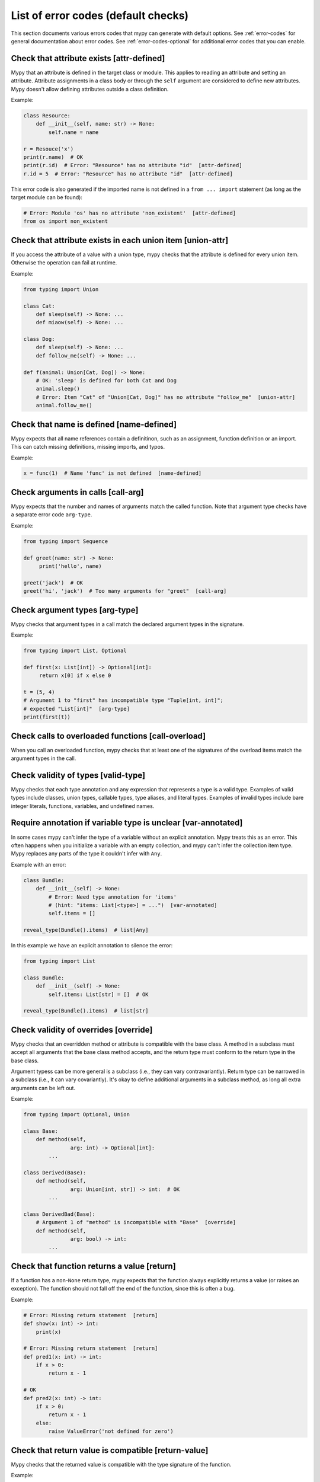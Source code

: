 .. _error-code-list:

List of error codes (default checks)
====================================

This section documents various errors codes that mypy can generate
with default options. See :ref:`error-codes` for general documentation
about error codes. See :ref:`error-codes-optional` for additional
error codes that you can enable.

Check that attribute exists [attr-defined]
------------------------------------------

Mypy that an attribute is defined in the target class or module. This
applies to reading an attribute and setting an attribute. Attribute
assignments in a class body or through the ``self`` argument are
considered to define new attributes. Mypy doesn't allow defining
attributes outside a class definition.

Example:

.. code-block:: python

   class Resource:
       def __init__(self, name: str) -> None:
           self.name = name

   r = Resouce('x')
   print(r.name)  # OK
   print(r.id)  # Error: "Resource" has no attribute "id"  [attr-defined]
   r.id = 5  # Error: "Resource" has no attribute "id"  [attr-defined]

This error code is also generated if the imported name is not defined
in a ``from ... import`` statement (as long as the target module can
be found):

.. code-block:: python

    # Error: Module 'os' has no attribute 'non_existent'  [attr-defined]
    from os import non_existent


Check that attribute exists in each union item [union-attr]
-----------------------------------------------------------

If you access the attribute of a value with a union type, mypy checks
that the attribute is defined for every union item. Otherwise the
operation can fail at runtime.

Example:

.. code-block:: python

   from typing import Union

   class Cat:
       def sleep(self) -> None: ...
       def miaow(self) -> None: ...

   class Dog:
       def sleep(self) -> None: ...
       def follow_me(self) -> None: ...

   def f(animal: Union[Cat, Dog]) -> None:
       # OK: 'sleep' is defined for both Cat and Dog
       animal.sleep()
       # Error: Item "Cat" of "Union[Cat, Dog]" has no attribute "follow_me"  [union-attr]
       animal.follow_me()

Check that name is defined [name-defined]
-----------------------------------------

Mypy expects that all name references contain a definitinon, such as
an assignment, function definition or an import. This can catch missing
definitions, missing imports, and typos.

Example:

.. code-block:: python

    x = func(1)  # Name 'func' is not defined  [name-defined]

Check arguments in calls [call-arg]
-----------------------------------

Mypy expects that the number and names of arguments match the called function.
Note that argument type checks have a separate error code ``arg-type``.

Example:

.. code-block:: python

    from typing import Sequence

    def greet(name: str) -> None:
         print('hello', name)

    greet('jack')  # OK
    greet('hi', 'jack')  # Too many arguments for "greet"  [call-arg]

Check argument types [arg-type]
-------------------------------

Mypy checks that argument types in a call match the declared argument
types in the signature.

Example:

.. code-block:: python

   from typing import List, Optional

   def first(x: List[int]) -> Optional[int]:
        return x[0] if x else 0

   t = (5, 4)
   # Argument 1 to "first" has incompatible type "Tuple[int, int]";
   # expected "List[int]"  [arg-type]
   print(first(t))

Check calls to overloaded functions [call-overload]
---------------------------------------------------

When you call an overloaded function, mypy checks that at least one of
the signatures of the overload items match the argument types in the
call.

Check validity of types [valid-type]
------------------------------------

Mypy checks that each type annotation and any expression that
represents a type is a valid type. Examples of valid types include
classes, union types, callable types, type aliases, and literal types.
Examples of invalid types include bare integer literals, functions,
variables, and undefined names.

Require annotation if variable type is unclear [var-annotated]
--------------------------------------------------------------

In some cases mypy can't infer the type of a variable without an
explicit annotation. Mypy treats this as an error. This often happens
when you initialize a variable with an empty collection, and mypy
can't infer the collection item type. Mypy replaces any parts of the
type it couldn't infer with ``Any``.

Example with an error:

.. code-block:: python

   class Bundle:
       def __init__(self) -> None:
           # Error: Need type annotation for 'items'
           # (hint: "items: List[<type>] = ...")  [var-annotated]
           self.items = []

   reveal_type(Bundle().items)  # list[Any]

In this example we have an explicit annotation to silence the error:

.. code-block:: python

   from typing import List

   class Bundle:
       def __init__(self) -> None:
           self.items: List[str] = []  # OK

   reveal_type(Bundle().items)  # list[str]

Check validity of overrides [override]
--------------------------------------

Mypy checks that an overridden method or attribute is compatible with
the base class.  A method in a subclass must accept all arguments
that the base class method accepts, and the return type must conform
to the return type in the base class.

Argument typess can be more general is a subclass (i.e., they can vary
contravariantly).  Return type can be narrowed in a subclass (i.e., it
can vary covariantly).  It's okay to define additional arguments in
a subclass method, as long all extra arguments can be left out.

Example:

.. code-block:: python

   from typing import Optional, Union

   class Base:
       def method(self,
                  arg: int) -> Optional[int]:
           ...

   class Derived(Base):
       def method(self,
                  arg: Union[int, str]) -> int:  # OK
           ...

   class DerivedBad(Base):
       # Argument 1 of "method" is incompatible with "Base"  [override]
       def method(self,
                  arg: bool) -> int:
           ...

Check that function returns a value [return]
--------------------------------------------

If a function has a non-``None`` return type, mypy expects that the
function always explicitly returns a value (or raises an exception).
The function should not fall off the end of the function, since this
is often a bug.

Example:

.. code-block:: python

    # Error: Missing return statement  [return]
    def show(x: int) -> int:
        print(x)

    # Error: Missing return statement  [return]
    def pred1(x: int) -> int:
        if x > 0:
            return x - 1

    # OK
    def pred2(x: int) -> int:
        if x > 0:
            return x - 1
        else:
            raise ValueError('not defined for zero')

Check that return value is compatible [return-value]
----------------------------------------------------

Mypy checks that the returned value is compatible with the type
signature of the function.

Example:

.. code-block:: python

   def func(x: int) -> str:
       # Error: Incompatible return value type (got "int", expected "str")  [return-value]
       return x + 1

Check types in assignment statement [assignment]
------------------------------------------------

Mypy checks that the assigned expression (or expressions) is compatible
with the assignment target (or targets).

Example:

.. code-block:: python

    class Resource:
        def __init__(self, name: str) -> None:
            self.name = name

    r = Resource('a')

    r.name = 'b'  # OK

    # Error: Incompatible types in assignment (expression has type "int",
    # variable has type "str")  [assignment]
    r.name = 5

Check type variable values [type-var]
-------------------------------------

Mypy checks that value of a type variable is compatible with a value
restriction or the upper bound type.

Check uses of various operators [operator]
------------------------------------------

Mypy checks that operands support each binary or unary operation. Indexing
operations are so common that they have their own error code ``[index]``
(see below).

Check indexing operations [index]
---------------------------------

Mypy checks that the value in indexing operation such as ``x[y]`` supports
indexing, and that the index expression has a valid type.

Check list items [list-item]
----------------------------

When constructing a list using ``[item, ...]``, mypy checks that each item
is compatible with the list type that is inferred from the surrounding
context.

Example:

.. code-block:: python

    from typing import List

    # Error: List item 0 has incompatible type "int"; expected "str"  [list-item]
    a: List[str] = [0]

Check dict items [dict-item]
----------------------------

When constructing a dictionary using ``{key: value, ...]`` or ``dict(key=value, ...)``,
mypy checks that each key and value is compatible with the dictionary type that is
inferred from the surrounding context.

Example:

.. code-block:: python

    from typing import Dict

    # Error: Dict entry 0 has incompatible type "str": "str"; expected "str": "int"  [dict-item]
    d: Dict[str, int] = {'key': 'value'}

Check TypedDict items [typeddict-item]
--------------------------------------

When constructing a TypedDict object, mypy checks that each key and value is compatible
with the TypedDict type that is inferred from the surrounding context.

Example:

.. code-block:: python

    from typing_extensions import TypedDict

    class Point(TypedDict):
        x: int
        y: int

    # Error: Incompatible types (expression has type "float",
    #        TypedDict item "x" has type "int")  [typeddict-item]
    p: Point = {'x': 1.2, 'y': 4}


Check that type of target is known [has-type]
---------------------------------------------

Mypy may generate an error when mypy hasn't inferred any type for a
variable being referenced. This can happen for forward references and
references across modules that form an import cycle. When this
happens, the reference gets an implicit ``Any`` type.

To work around this issue, you can add an explicit type annotation to
the target variable or attribute. Sometimes you can also reorganize the
code so that the definition of the variable is placed earlier than the
reference in a source file. Untangling cyclic imports may also help.

Check that import target can be found [import]
----------------------------------------------

Mypy generates an error if it can't find the source code or a stub file
of an imported module.

Example:

.. code-block:: python

    # Error: Cannot find module named 'acme'  [import]
    import acme

See :ref:`ignore-missing-imports` for how to work around these errors.

Check that each name is defined once [no-redef]
-----------------------------------------------

Mypy may generate an error if you have multiple definitions for a name.
The reason for this that this is often an error (the second definition
may overwrite the first one). Also, mypy often can't be able to determine
whether references point to the first or the second definition, which
would compromise type checking.

If you ignore this error, each reference to the defined name refers to
the *first* definition.

Example:

.. code-block:: python

   class A:
       def __init__(self, x: int) -> None: ...

   class A:  # Error: Name 'A' already defined on line 1  [no-redef]
       def __init__(self, x: str) -> None: ...

   # Argument 1 to "A" has incompatible type "str"; expected "int"
   # (the first definition wins!)
   A('x')

Check that called functions return a value [func-returns-value]
---------------------------------------------------------------

Mypy reports an error if you call a function with a ``None``
return type and don't ignore the return value, as this is
usually (but not always) a programming error. For example,
the ``if f()`` check is always false since ``f`` returns
``None``:

.. code-block:: python

   def f() -> None:
       ...

   # "f" does not return a value  [func-returns-value]
   if f():
        print("not false")

Check instantiation of abstract classes [abstract]
--------------------------------------------------

Mypy generates an error if you try to instantiate an abstract base
class (ABC). An abtract base class is a class with at least once
abstract method or attribute. (See also `Python
abc module documentation <https://docs.python.org/3/library/abc.html>`_.)

Sometimes a class is accidentally abstract, due to an
unimplemented abstract method, for example. In a case like this you
need to provide an implementation for the method to make the class
concrete (non-abstract).

Example:

.. code-block:: python

    from abc import ABCMeta, abstractmethod

    class Persistable(metaclass=ABCMeta):
        @abstractmethod
        def save(self) -> None: ...

    class Thing(Persistable):
        def __init__(self) -> None:
            ...

        ...  # No "save" method

    # Cannot instantiate abstract class 'Thing' with abstract attribute 'save'  [abstract]
    t = Thing()

Check the target of NewType [valid-newtype]
-------------------------------------------

The target of a ``NewType`` definition must be a class type. It can't
be a union type, ``Any``, or various other special types.

You can also get this error also if the target has been imported from
a module mypy can't find the source for, since any such definitions
are treated by mypy as values with ``Any`` types.

Report syntax errors [syntax]
-----------------------------

If the code being checked is not syntactically valid, mypy issues a
syntax error. Most, but not all, syntax errors are *blocking errors*:
they can't be ignored with a ``# type: ignore`` comment.

Miscellaneous checks [misc]
---------------------------

Mypy performs numerous other, less commonly failing checks that don't
have specific error codes. These use the ``misc`` error code. Other
than being used for multiple unrelated errors, the ``misc`` error code
is not special in other ways. For example, you can ignore all errors
in this category by using ``# type: ignore[misc]`` comment. Since these
errors are not expected to be common, it's unlikely that you'll see
two *different* errors with the ``misc`` code on a single line -- though this
can certainly happen once in a while.
